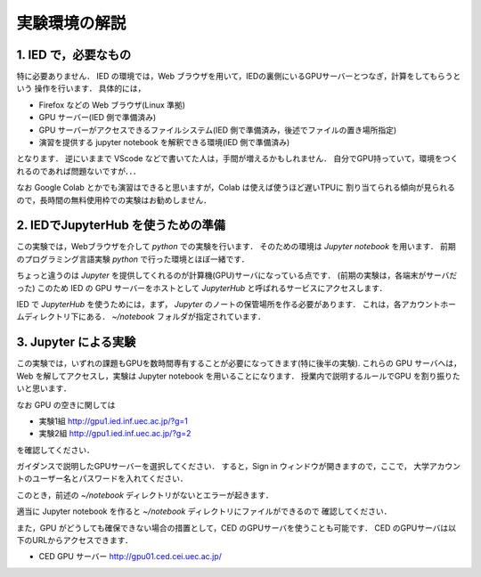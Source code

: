 実験環境の解説
==================================================

1. IED で，必要なもの
------------------------------------------

特に必要ありません．
IED の環境では，Web ブラウザを用いて，IEDの裏側にいるGPUサーバーとつなぎ，計算をしてもらうという
操作を行います．
具体的には，

* Firefox などの Web ブラウザ(Linux 準拠)
* GPU サーバー(IED 側で準備済み)
* GPU サーバーがアクセスできるファイルシステム(IED 側で準備済み，後述でファイルの置き場所指定)
* 演習を提供する jupyter notebook を解釈できる環境(IED 側で準備済み)

となります．
逆にいままで VScode などで書いてた人は，手間が増えるかもしれません．
自分でGPU持っていて，環境をつくれるのであれば問題ないですが．．．

なお Google Colab とかでも演習はできると思いますが，Colab は使えば使うほど遅いTPUに
割り当てられる傾向が見られるので，長時間の無料使用枠での実験はお勧めしません．


2. IEDでJupyterHub を使うための準備
------------------------------------------

この実験では，Webブラウザを介して `python` での実験を行います．
そのための環境は `Jupyter notebook` を用います．
前期のプログラミング言語実験 `python` で行った環境とほぼ一緒です．

ちょっと違うのは `Jupyter` を提供してくれるのが計算機(GPU)サーバになっている点です．
(前期の実験は，各端末がサーバだった)
このため IED の GPU サーバーをホストとして `JupyterHub` と呼ばれるサービスにアクセスします．


IED で `JupyterHub` を使うためには，まず， `Jupyter` のノートの保管場所を作る必要があります．
これは，各アカウントホームディレクトリ下にある． `~/notebook` フォルダが指定されています．


3. Jupyter による実験
------------------------------------------

この実験では，いずれの課題もGPUを数時間専有することが必要になってきます(特に後半の実験).
これらの GPU サーバへは，Web を解してアクセスし，実験は Jupyter notebook を用いることになります．
授業内で説明するルールでGPU を割り振りたいと思います．

なお GPU の空きに関しては

* 実験1組 http://gpu1.ied.inf.uec.ac.jp/?g=1
* 実験2組 http://gpu1.ied.inf.uec.ac.jp/?g=2

を確認してください．

ガイダンスで説明したGPUサーバーを選択してください．
すると，Sign in ウィンドウが開きますので，ここで，
大学アカウントのユーザー名とパスワードを入れてください．

このとき，前述の `~/notebook` ディレクトリがないとエラーが起きます．

適当に Jupyter notebook を作ると `~/notebook` ディレクトリにファイルができるので
確認してください．

また，GPU がどうしても確保できない場合の措置として，CED のGPUサーバを使うことも可能です．
CED のGPUサーバは以下のURLからアクセスできます．

* CED GPU サーバー http://gpu01.ced.cei.uec.ac.jp/